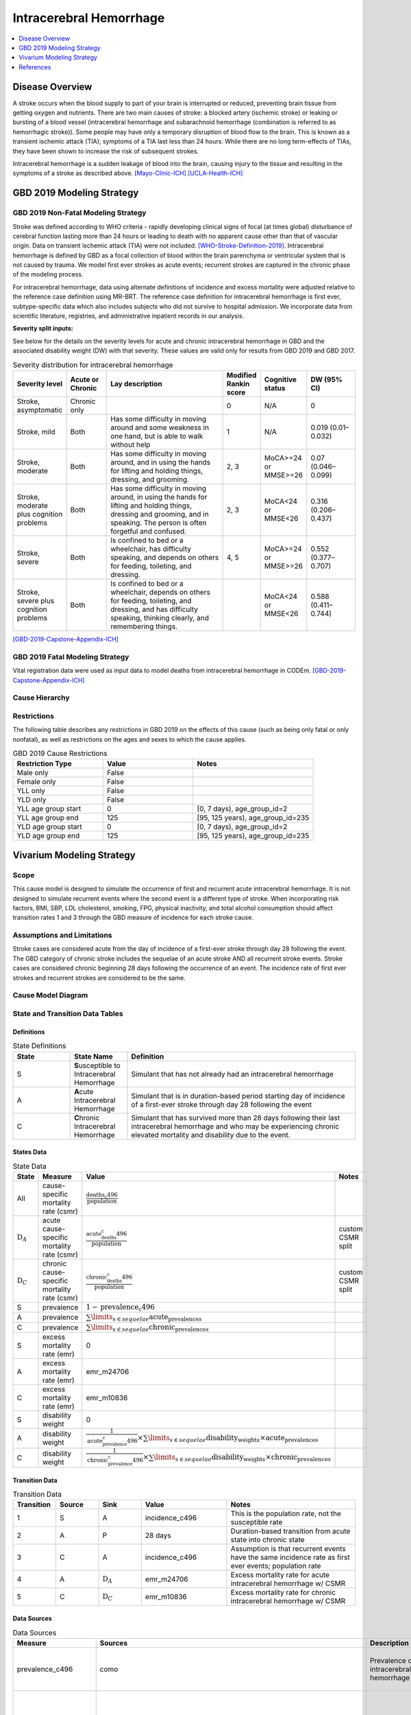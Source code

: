.. _2019_cause_ich:

==============================
Intracerebral Hemorrhage
==============================

.. contents::
   :local:
   :depth: 1


Disease Overview
----------------

A stroke occurs when the blood supply to part of your brain is interrupted or reduced, preventing brain tissue from getting oxygen and nutrients. There are two main causes of stroke: a blocked artery (ischemic stroke) or leaking or bursting of a blood vessel (intracerebral hemorrhage and subarachnoid hemorrhage (combination is referred to as hemorrhagic stroke)). Some people may have only a temporary disruption of blood flow to the brain. This is known as a transient ischemic attack (TIA); symptoms of a TIA last less than 24 hours. While there are no long term-effects of TIAs, they have been shown to increase the risk of subsequent strokes. 

Intracerebral hemorrhage is a sudden leakage of blood into the brain, causing injury to the tissue and resulting in the symptoms of a stroke as described above.
[Mayo-Clinic-ICH]_
[UCLA-Health-ICH]_


GBD 2019 Modeling Strategy
--------------------------

GBD 2019 Non-Fatal Modeling Strategy
++++++++++++++++++++++++++++++++++++

Stroke was defined according to WHO criteria - rapidly developing clinical signs of focal (at times global) disturbance of cerebral function lasting more than 24 hours or leading to death with no apparent cause other than that of vascular origin. Data on transient ischemic attack (TIA) were not included. [WHO-Stroke-Definition-2019]_. Intracerebral hemorrhage is defined by GBD as a focal collection of blood within the brain parenchyma or ventricular system that is not caused by trauma. We model first ever strokes as acute events; recurrent strokes are captured in the chronic phase of the modeling process. 

For intracerebral hemorrhage, data using alternate definitions of incidence and excess mortality were adjusted relative to the reference case definition using MR-BRT. The reference case definition for intracerebral hemorrhage is first ever, subtype-specific data which also includes subjects who did not survive to hospital admission. We incorporate data from scientific literature, registries, and administrative inpatient records in our analysis. 

**Severity split inputs:**\

See below for the details on the severity levels for acute and chronic intracerebral hemorrhage in GBD and the associated disability weight (DW) with that severity. These values are valid only for results from GBD 2019 and GBD 2017. 

.. list-table:: Severity distribution for intracerebral hemorrhage
   :widths: 10 8 25 5 8 10
   :header-rows: 1

   * - Severity level
     - Acute or Chronic
     - Lay description
     - Modified Rankin score
     - Cognitive status
     - DW (95% CI)
   * - Stroke, asymptomatic
     - Chronic only
     - 
     - 0
     - N/A
     - 0
   * - Stroke, mild
     - Both
     - Has some difficulty in moving around and some weakness in one hand, but is able to walk without help
     - 1
     - N/A
     - 0.019 (0.01–0.032) 
   * - Stroke, moderate
     - Both
     - Has some difficulty in moving around, and in using the hands for lifting and holding things, dressing, and grooming. 
     - 2, 3
     - MoCA>=24 or MMSE>=26 
     - 0.07 (0.046–0.099) 
   * - Stroke, moderate plus cognition problems
     - Both
     - Has some difficulty in moving around, in using the hands for lifting and holding things, dressing and grooming, and in speaking. The person is often forgetful and confused. 
     - 2, 3
     - MoCA<24 or MMSE<26 
     - 0.316 (0.206–0.437) 
   * - Stroke, severe
     - Both
     - Is confined to bed or a wheelchair, has difficulty speaking, and depends on others for feeding, toileting, and dressing. 
     - 4, 5
     - MoCA>=24 or MMSE>=26 
     - 0.552 (0.377–0.707) 
   * - Stroke, severe plus cognition problems
     - Both
     - Is confined to bed or a wheelchair, depends on others for feeding, toileting, and dressing, and has difficulty speaking, thinking clearly, and remembering things. 
     - 
     - MoCA<24 or MMSE<26 
     - 0.588 (0.411–0.744) 

[GBD-2019-Capstone-Appendix-ICH]_

GBD 2019 Fatal Modeling Strategy
++++++++++++++++++++++++++++++++

Vital registration data were used as input data to model deaths from intracerebral hemorrhage in CODEm. 
[GBD-2019-Capstone-Appendix-ICH]_ 

Cause Hierarchy
+++++++++++++++
.. image:: cause_hierarchy_ich.svg

Restrictions
++++++++++++

The following table describes any restrictions in GBD 2019 on the effects of
this cause (such as being only fatal or only nonfatal), as well as restrictions
on the ages and sexes to which the cause applies.

.. list-table:: GBD 2019 Cause Restrictions
   :widths: 15 15 20
   :header-rows: 1

   * - Restriction Type
     - Value
     - Notes
   * - Male only
     - False
     -
   * - Female only
     - False
     -
   * - YLL only
     - False
     -
   * - YLD only
     - False
     -
   * - YLL age group start
     - 0
     - [0, 7 days), age_group_id=2
   * - YLL age group end
     - 125
     - [95, 125 years), age_group_id=235
   * - YLD age group start
     - 0
     - [0, 7 days), age_group_id=2
   * - YLD age group end
     - 125
     - [95, 125 years), age_group_id=235


Vivarium Modeling Strategy
--------------------------

Scope
+++++

This cause model is designed to simulate the occurrence of first and recurrent acute intracerebral hemorrhage. It is not designed to simulate recurrent events where the second event is a different type of stroke. When incorporating risk factors, BMI, SBP, LDL cholesterol, smoking, FPG, physical inactivity, and total alcohol consumption should affect transition rates 1 and 3 through the GBD measure of incidence for each stroke cause. 

Assumptions and Limitations
+++++++++++++++++++++++++++

Stroke cases are considered acute from the day of incidence of a first-ever stroke through day 28 following the event. The GBD category of chronic stroke includes the sequelae of an acute stroke AND all recurrent stroke events. Stroke cases are considered chronic beginning 28 days following the occurrence of an event. The incidence rate of first ever strokes and recurrent strokes are considered to be the same. 

Cause Model Diagram
+++++++++++++++++++

.. image:: cause_model_stroke.svg

State and Transition Data Tables
++++++++++++++++++++++++++++++++

Definitions
"""""""""""

.. list-table:: State Definitions
   :widths: 5 5 20
   :header-rows: 1

   * - State
     - State Name
     - Definition
   * - S
     - **S**\usceptible to Intracerebral Hemorrhage
     - Simulant that has not already had an intracerebral hemorrhage
   * - A
     - **A**\cute Intracerebral Hemorrhage
     - Simulant that is in duration-based period starting day of incidence of a first-ever stroke through day 28 following the event
   * - C
     - **C**\hronic Intracerebral Hemorrhage
     - Simulant that has survived more than 28 days following their last intracerebral hemorrhage and who may be experiencing chronic elevated mortality and disability due to the event. 


States Data
"""""""""""

.. list-table:: State Data
   :widths: 5 10 10 20
   :header-rows: 1

   * - State
     - Measure
     - Value
     - Notes
   * - All
     - cause-specific mortality rate (csmr)
     - :math:`\frac{\text{deaths_c496}}{\text{population}}`
     -
   * - :math:`\text{D}_A`
     - acute cause-specific mortality rate (csmr)
     - :math:`\frac{\text{acute_deaths_c496}}{\text{population}}`
     - custom CSMR split
   * - :math:`\text{D}_C`
     - chronic cause-specific mortality rate (csmr)
     - :math:`\frac{\text{chronic_deaths_c496}}{\text{population}}`
     - custom CSMR split
   * - S
     - prevalence
     - :math:`1-\text{prevalence_c496}`
     - 
   * - A
     - prevalence
     - :math:`\sum\limits_{s \in sequelae} \text{acute_prevalence}_s`
     - 
   * - C
     - prevalence
     - :math:`\sum\limits_{s \in sequelae} \text{chronic_prevalence}_s`
     - 
   * - S
     - excess mortality rate (emr)
     - 0
     - 
   * - A
     - excess mortality rate (emr)
     - emr_m24706
     - 
   * - C
     - excess mortality rate (emr)
     - emr_m10836
     - 
   * - S
     - disability weight
     - 0
     - 
   * - A
     - disability weight
     - :math:`\frac{1}{\text{acute_prevalence_c496}} \times \sum\limits_{s \in sequelae} \text{disability_weight}_s \times \text{acute_prevalence}_s`
     - 
   * - C
     - disability weight
     - :math:`\frac{1}{\text{chronic_prevalence_c496}} \times \sum\limits_{s \in sequelae} \text{disability_weight}_s \times \text{chronic_prevalence}_s`
     - 

Transition Data
"""""""""""""""

.. list-table:: Transition Data
   :widths: 10 10 10 20 30
   :header-rows: 1
   
   * - Transition
     - Source 
     - Sink 
     - Value
     - Notes
   * - 1
     - S
     - A
     - incidence_c496
     - This is the population rate, not the susceptible rate
   * - 2
     - A
     - P
     - 28 days
     - Duration-based transition from acute state into chronic state
   * - 3
     - C
     - A
     - incidence_c496
     - Assumption is that recurrent events have the same incidence rate as first ever events; population rate
   * - 4
     - A
     - :math:`\text{D}_A`
     - emr_m24706
     - Excess mortality rate for acute intracerebral hemorrhage w/ CSMR
   * - 5
     - C
     - :math:`\text{D}_C`
     - emr_m10836
     - Excess mortality rate for chronic intracerebral hemorrhage w/ CSMR

Data Sources
""""""""""""

.. list-table:: Data Sources
   :widths: 20 25 25 25
   :header-rows: 1
   
   * - Measure
     - Sources
     - Description
     - Notes
   * - prevalence_c496
     - como
     - Prevalence of intracerebral hemorrhage
     - This is the prevalence of acute + chronic sequelae
   * - deaths_c496
     - codcorrect
     - Deaths from intracerebral hemorrhage
     - This is all deaths, regardless of whether the people are in the acute or chronic state
   * - acute_csmr_c496
     - custom csv saved here: '/share/scratch/projects/cvd_gbd/cvd_re/simulation_science/stroke_CSMR_data/' as 'GBD2019_acute_intracerebral_csmr_2021-05-20.csv'
     - Deaths from intracerebral hemorrhage during the acute period 
     - Custom CSMR calculation
   * - chronic_csmr_c496
     - custom csv saved here: '/share/scratch/projects/cvd_gbd/cvd_re/simulation_science/stroke_CSMR_data/' as 'GBD2019_chronic_intracerebral_csmr_2021-05-20.csv'
     - Deaths from intracerebral hemorrhage during the chronic period 
     - Custom CSMR calculation
   * - incidence_c496
     - como
     - Incidence of intracerebral hemorrhage
     - This is the population incidence rate for first ever acute stroke
   * - Population
     - demography
     - Mid-year population for given age/sex/year/location 
     - 
   * - sequelae_c496
     - gbd_mapping
     - List of 11 sequelae for intracerebral hemorrhage
     - 
   * - prevalence_s{`sid`}
     - como
     - Prevalence of sequela with id *sid* 
     - 
   * - disability_weight_s{`sid`}
     - YLD appendix
     - Disability weight of sequela with id *sid*
     - 
   * - emr_m10836
     - dismod-mr 2.1
     - excess mortality rate of chronic intracerebral hemorrhage with CSMR
     - 
   * - emr_m24706
     - dismod-mr 2.1
     - excess mortality rate of first ever acute intracerebral hemorrhage with CSMR
     - 
   * - acute_sequelae
     - sequelae definition
     - {s396, s397, s398, s399, s400}
     - GBD 2019 and earlier only
   * - chronic_sequelae
     - sequelae definition
     - {s401, s402, s403, s404, s405, s947} 
     - GBD 2019 and earlier only

Validation Criteria
+++++++++++++++++++

Compare CSMR experienced by simulants to CSMR from CoDCorrect in GBD

References
----------

.. [Mayo-Clinic-ICH] Stroke. Mayo Clinic, Mayo Foundation for Medical Education and Research, 9 Feb 2021.
	Retrieved 25 March 2021.
	https://www.mayoclinic.org/diseases-conditions/stroke/symptoms-causes/syc-20350113

.. [UCLA-Health-ICH] Intracerebral Hemorrhage. Intracerebral Hemorrhage - UCLA Neuorsurgery, Los Angeles, CA, UCLA Health.
	Retrieved 25 March 2021.
	https://www.uclahealth.org/neurosurgery/intracerebral-hemorrhage

.. [WHO-Stroke-Definition-2019] Hatano S. Experience from a multicentre stroke register: a preliminary report. Bull WHO 54, 541- 553. 1976. 

.. [GBD-2019-Capstone-Appendix-ICH]
	Appendix_ to: `GBD 2019 Diseases and Injuries Collaborators. Global burden of 369 diseases and injuries in 204 countries and territories, 1990–2019: a systematic analysis for the Global Burden of Disease Study 2019. The Lancet. 17 Oct 2020;396:1204-1222` 

.. _Appendix: https://www.thelancet.com/cms/10.1016/S0140-6736(20)30925-9/attachment/deb36c39-0e91-4057-9594-cc60654cf57f/mmc1.pdf
